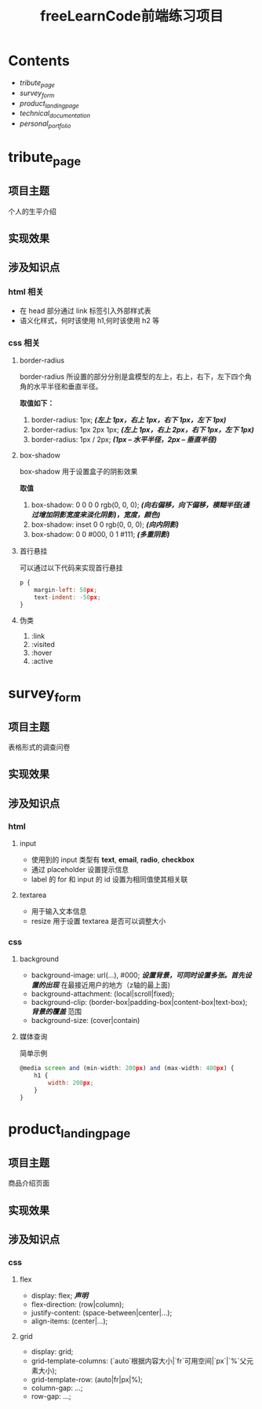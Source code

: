 #+title: freeLearnCode前端练习项目

* Contents
  - [[*tribute_page][tribute_page]]
  - [[*survey_form][survey_form]]
  - [[*product_landing_page][product_landing_page]]
  - [[*technical_documentation][technical_documentation]]
  - [[*personal_portfolio][personal_portfolio]]

* tribute_page
** 项目主题
个人的生平介绍
** 实现效果
#+ATTR_ORG: :width 300px
[[./asserts/p1.gif]]
#+ATTR_ORG: :width 300px
[[./asserts/sp1.png]]
** 涉及知识点
*** html 相关
- 在 head 部分通过 link 标签引入外部样式表
- 语义化样式，何时该使用 h1,何时该使用 h2 等
*** css 相关
**** border-radius
border-radius 所设置的部分分别是盒模型的左上，右上，右下，左下四个角
角的水平半径和垂直半径。

*取值如下：*
1. border-radius: 1px;  /*(左上 1px，右上 1px，右下 1px，左下 1px)*/
2. border-radius: 1px 2px 1px;  /*(左上 1px，右上 2px，右下 1px，左下 1px)*/
3. border-radius: 1px / 2px;  /*(1px -- 水平半径，2px -- 垂直半径)*/

**** box-shadow
box-shadow 用于设置盒子的阴影效果

*取值*
1. box-shadow: 0 0 0 0 rgb(0, 0, 0);  /*(向右偏移，向下偏移，模糊半径(通过增加阴影宽度来淡化阴影)，宽度，颜色)*/
2. box-shadow: inset 0 0 rgb(0, 0, 0);  /*(向内阴影)*/
3. box-shadow:
        0 0 #000,
        0 1 #111;  /*(多重阴影)*/

**** 首行悬挂
可以通过以下代码来实现首行悬挂
#+BEGIN_SRC javascript
p {
    margin-left: 50px;
    text-indent: -50px;
}
#+END_SRC

**** 伪类
1. :link
2. :visited
3. :hover
4. :active
* survey_form
** 项目主题
表格形式的调查问卷
** 实现效果
#+attr_org: :width 300px
[[./asserts/p2.gif]]
#+attr_org: :width 300px
[[./asserts/sp2.png]]
** 涉及知识点
*** html
**** input
- 使用到的 input 类型有 *text*, *email*, *radio*, *checkbox*
- 通过 placeholder 设置提示信息
- label 的 for 和 input 的 id 设置为相同值使其相关联

**** textarea
- 用于输入文本信息
- resize 用于设置 textarea 是否可以调整大小
*** css
**** background
- background-image: url(...), #000;  /*设置背景，可同时设置多张。首先设置的出现*/
  在最接近用户的地方（z轴的最上面)
- background-attachment: (local|scroll|fixed);
- background-clip: (border-box|padding-box|content-box|text-box);  /*背景的覆盖*/
  范围
- background-size: (cover|contain)

**** 媒体查询
简单示例
#+begin_src javascript
@media screen and (min-width: 200px) and (max-width: 400px) {
    h1 {
        width: 200px;
    }
}
#+end_src
* product_landing_page
** 项目主题
商品介绍页面
** 实现效果
#+attr_org: :width 300px
[[./asserts/p3.gif]]
#+attr_org: :width 300px
[[./asserts/sp3.png]]
** 涉及知识点
*** css
**** flex
- display: flex; /*声明*/
- flex-direction: (row|column);
- justify-content: (space-between|center|...);
- align-items: (center|...);
**** grid
- display: grid;
- grid-template-columns: (`auto`根据内容大小|`fr`可用空间|`px`|`%`父元素大小);
- grid-template-row: (auto|fr|px|%);
- column-gap: ...;
- row-gap: ...;
